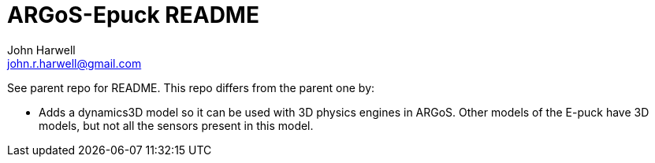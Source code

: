 ARGoS-Epuck README
===================
:Author: John Harwell
:Email:  john.r.harwell@gmail.com
:Date:   April 2nd, 2021

See parent repo for README. This repo differs from the parent one by:

- Adds a dynamics3D model so it can be used with 3D physics engines in
  ARGoS. Other models of the E-puck have 3D models, but not all the sensors
  present in this model.

